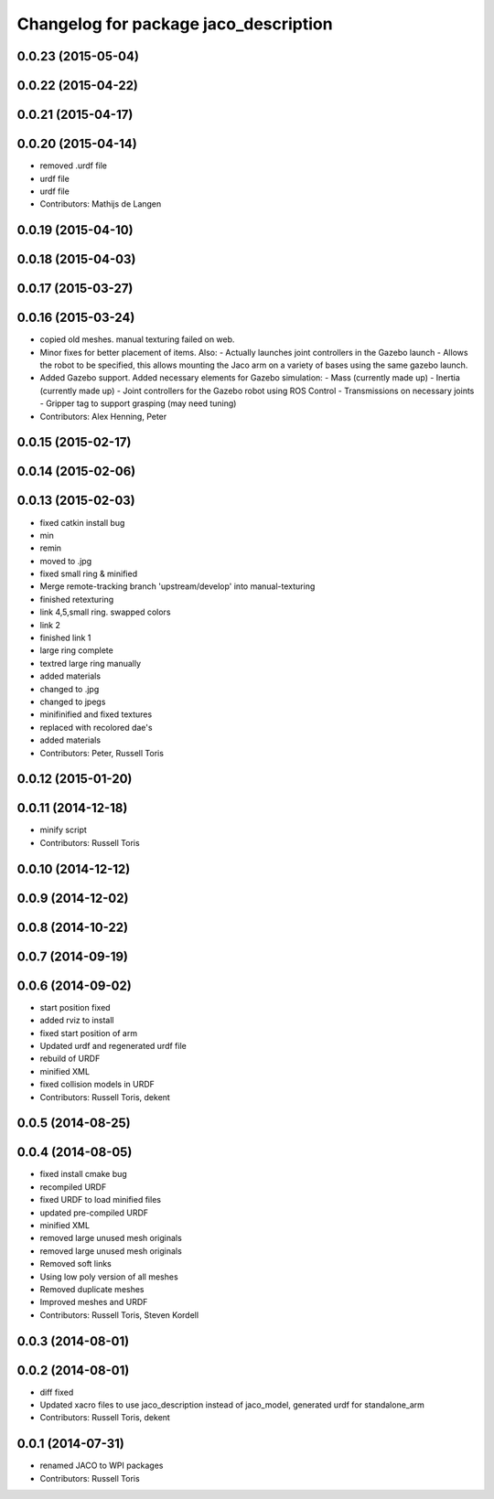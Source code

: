 ^^^^^^^^^^^^^^^^^^^^^^^^^^^^^^^^^^^^^^
Changelog for package jaco_description
^^^^^^^^^^^^^^^^^^^^^^^^^^^^^^^^^^^^^^

0.0.23 (2015-05-04)
-------------------

0.0.22 (2015-04-22)
-------------------

0.0.21 (2015-04-17)
-------------------

0.0.20 (2015-04-14)
-------------------
* removed .urdf file
* urdf file
* urdf file
* Contributors: Mathijs de Langen

0.0.19 (2015-04-10)
-------------------

0.0.18 (2015-04-03)
-------------------

0.0.17 (2015-03-27)
-------------------

0.0.16 (2015-03-24)
-------------------
* copied old meshes. manual texturing failed on web.
* Minor fixes for better placement of items.
  Also:
  - Actually launches joint controllers in the Gazebo launch
  - Allows the robot to be specified, this allows mounting the Jaco arm on
  a variety of bases using the same gazebo launch.
* Added Gazebo support.
  Added necessary elements for Gazebo simulation:
  - Mass (currently made up)
  - Inertia (currently made up)
  - Joint controllers for the Gazebo robot using ROS Control
  - Transmissions on necessary joints
  - Gripper tag to support grasping (may need tuning)
* Contributors: Alex Henning, Peter

0.0.15 (2015-02-17)
-------------------

0.0.14 (2015-02-06)
-------------------

0.0.13 (2015-02-03)
-------------------
* fixed catkin install bug
* min
* remin
* moved to .jpg
* fixed small ring & minified
* Merge remote-tracking branch 'upstream/develop' into manual-texturing
* finished retexturing
* link 4,5,small ring. swapped colors
* link 2
* finished link 1
* large ring complete
* textred large ring manually
* added materials
* changed to .jpg
* changed to jpegs
* minifinified and fixed textures
* replaced with recolored dae's
* added materials
* Contributors: Peter, Russell Toris

0.0.12 (2015-01-20)
-------------------

0.0.11 (2014-12-18)
-------------------
* minify script
* Contributors: Russell Toris

0.0.10 (2014-12-12)
-------------------

0.0.9 (2014-12-02)
------------------

0.0.8 (2014-10-22)
------------------

0.0.7 (2014-09-19)
------------------

0.0.6 (2014-09-02)
------------------
* start position fixed
* added rviz to install
* fixed start position of arm
* Updated urdf and regenerated urdf file
* rebuild of URDF
* minified XML
* fixed collision models in URDF
* Contributors: Russell Toris, dekent

0.0.5 (2014-08-25)
------------------

0.0.4 (2014-08-05)
------------------
* fixed install cmake bug
* recompiled URDF
* fixed URDF to load minified files
* updated pre-compiled URDF
* minified XML
* removed large unused mesh originals
* removed large unused mesh originals
* Removed soft links
* Using low poly version of all meshes
* Removed duplicate meshes
* Improved meshes and URDF
* Contributors: Russell Toris, Steven Kordell

0.0.3 (2014-08-01)
------------------

0.0.2 (2014-08-01)
------------------
* diff fixed
* Updated xacro files to use jaco_description instead of jaco_model, generated urdf for standalone_arm
* Contributors: Russell Toris, dekent

0.0.1 (2014-07-31)
------------------
* renamed JACO to WPI packages
* Contributors: Russell Toris
